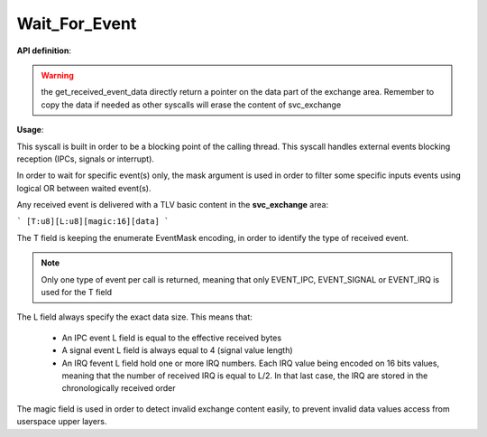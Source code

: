 Wait_For_Event
""""""""""""""

**API definition**:

.. code-block:: rust
   :caption: Rust UAPI for wait_for_event syscall

   mod uapi {
      fn wait_for_event(mask: u8, timeout: u32) -> Status

      fn get_received_event_type() -> EventType
      fn get_received_event_length() -> u8
      fn get_received_event_data(length: u8) -> mut *data
   }

.. code-block:: c
   :caption: C UAPI for wait_for_event syscall

   typedef enum EventType {
     EVENT_TYPE_NONE = 0,
     EVENT_TYPE_IPC = 1,
     EVENT_TYPE_SIGNAL = 2,
     EVENT_TYPE_IRQ = 4,
     EVENT_TYPE_ALL = 7,
   } EventType;

   enum Status sys_wait_for_event(uint8_t mask, uint32_t timeout);
   void get_received_event_type(void);
   uint8_t get_received_event_length(void);
   uint8_t *get_received_event_data();

.. warning::
    the get_received_event_data directly return a pointer on the data part of
    the exchange area. Remember to copy the data if needed as other syscalls will
    erase the content of svc_exchange

**Usage**:

This syscall is built in order to be a blocking point of the calling thread.
This syscall handles external events blocking reception (IPCs, signals or interrupt).

In order to wait for specific event(s) only, the mask argument is used in order to
filter some specific inputs events using logical OR between waited event(s).

Any received event is delivered with a TLV basic content in the **svc_exchange** area:

```
[T:u8][L:u8][magic:16][data]
```

The T field is keeping the enumerate EventMask encoding, in order to identify the
type of received event.

.. note::
    Only one type of event per call is returned, meaning that only EVENT_IPC, EVENT_SIGNAL
    or EVENT_IRQ is used for the T field

The L field always specify the exact data size. This means that:

   * An IPC event L field is equal to the effective received bytes
   * A signal event L field is always equal to 4 (signal value length)
   * An IRQ fevent L field hold one or more IRQ numbers. Each IRQ value being
     encoded on 16 bits values, meaning that the number of received IRQ is equal
     to L/2. In that last case, the IRQ are stored in the chronologically received order

The magic field is used in order to detect invalid exchange content easily, to prevent
invalid data values access from userspace upper layers.
